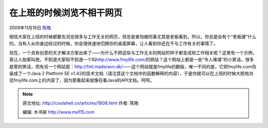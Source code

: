 .. _articles1808:

在上班的时候浏览不相干网页
==========================

2009年11月16日 `陈皓 <http://coolshell.cn/articles/author/haoel>`__

相信大家在上班的时候都要去浏览很多与工作无关的网页，但总是害怕被同事尤其是老板看到，所以，你总是会有个“老板键”什么的。当有人从你身边经过的时候，你会很快速地切换你的桌面屏幕，让人看到你还在干与工作有关的事情了。

现在，一个具有创意的天才解决方案出来了——为什么不把这些与工作无关的网站的样子都变成和工作相关呢？这里有一个示例，真让人拍案叫绝。不知道大家知不知道一个叫\ `http://www.fmylife.com/ <http://www.fmylife.com/>`__\ 的网站？这个网站上都是一些“令人难堪”的小笑话，很多是荤的笑话，而有另一个网站是：\ `http://fml.madsravn.dk/ <http://fml.madsravn.dk/>`__——这个网站就是fmylife的翻版，唯一不同的是，它把fmylife.com伪装成了一个Java
2 Platform SE
v1.42的技术文档（请注意这个文档中的函数解释的内容），于是你就可以在上班的时候大胆地浏览fmylife.com上的内容了，因为那看起来就像在看Java的API文档。呵呵。

|Java Doc版的fmlife.com|

.. |Java Doc版的fmlife.com| image:: /coolshell/static/20140922114622922000.jpg
.. |image7| image:: /coolshell/static/20140922114623088000.jpg

.. note::
    原文地址: http://coolshell.cn/articles/1808.html 
    作者: 陈皓 

    编辑: 木书架 http://www.me115.com